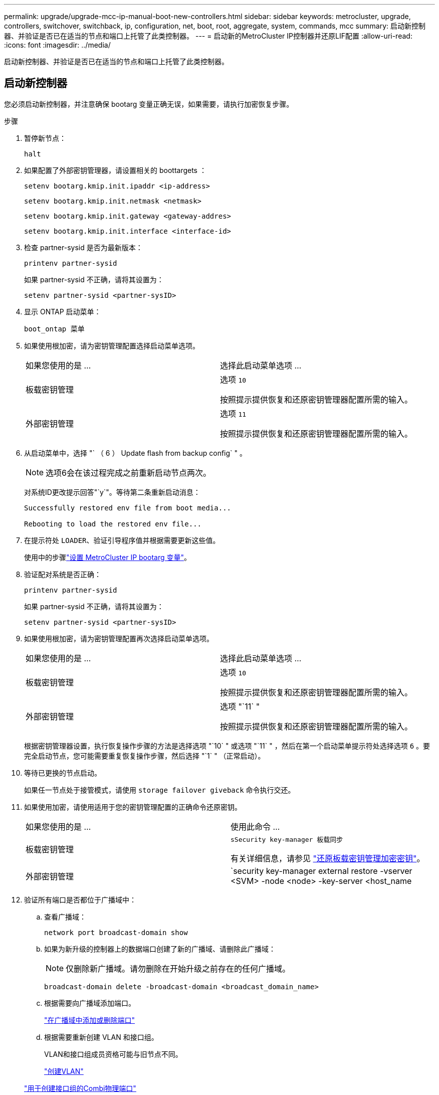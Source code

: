 ---
permalink: upgrade/upgrade-mcc-ip-manual-boot-new-controllers.html 
sidebar: sidebar 
keywords: metrocluster, upgrade, controllers, switchover, switchback, ip, configuration, net, boot, root, aggregate, system, commands, mcc 
summary: 启动新控制器、并验证是否已在适当的节点和端口上托管了此类控制器。 
---
= 启动新的MetroCluster IP控制器并还原LIF配置
:allow-uri-read: 
:icons: font
:imagesdir: ../media/


[role="lead"]
启动新控制器、并验证是否已在适当的节点和端口上托管了此类控制器。



== 启动新控制器

您必须启动新控制器，并注意确保 bootarg 变量正确无误，如果需要，请执行加密恢复步骤。

.步骤
. 暂停新节点：
+
`halt`

. 如果配置了外部密钥管理器，请设置相关的 boottargets ：
+
`setenv bootarg.kmip.init.ipaddr <ip-address>`

+
`setenv bootarg.kmip.init.netmask <netmask>`

+
`setenv bootarg.kmip.init.gateway <gateway-addres>`

+
`setenv bootarg.kmip.init.interface <interface-id>`

. 检查 partner-sysid 是否为最新版本：
+
`printenv partner-sysid`

+
如果 partner-sysid 不正确，请将其设置为：

+
`setenv partner-sysid <partner-sysID>`

. 显示 ONTAP 启动菜单：
+
`boot_ontap 菜单`

. 如果使用根加密，请为密钥管理配置选择启动菜单选项。
+
|===


| 如果您使用的是 ... | 选择此启动菜单选项 ... 


 a| 
板载密钥管理
 a| 
选项 `10`

按照提示提供恢复和还原密钥管理器配置所需的输入。



 a| 
外部密钥管理
 a| 
选项 `11`

按照提示提供恢复和还原密钥管理器配置所需的输入。

|===
. 从启动菜单中，选择 "` （ 6 ） Update flash from backup config` " 。
+

NOTE: 选项6会在该过程完成之前重新启动节点两次。

+
对系统ID更改提示回答"`y`"。等待第二条重新启动消息：

+
[listing]
----
Successfully restored env file from boot media...

Rebooting to load the restored env file...
----
. 在提示符处 `LOADER`、验证引导程序值并根据需要更新这些值。
+
使用中的步骤link:upgrade-mcc-ip-manual-apply-rcf-set-bootarg.html#set-the-metrocluster-ip-bootarg-variables["设置 MetroCluster IP bootarg 变量"]。

. 验证配对系统是否正确：
+
`printenv partner-sysid`

+
如果 partner-sysid 不正确，请将其设置为：

+
`setenv partner-sysid <partner-sysID>`

. 如果使用根加密，请为密钥管理配置再次选择启动菜单选项。
+
|===


| 如果您使用的是 ... | 选择此启动菜单选项 ... 


 a| 
板载密钥管理
 a| 
选项 `10`

按照提示提供恢复和还原密钥管理器配置所需的输入。



 a| 
外部密钥管理
 a| 
选项 "`11` "

按照提示提供恢复和还原密钥管理器配置所需的输入。

|===
+
根据密钥管理器设置，执行恢复操作步骤的方法是选择选项 "`10` " 或选项 "`11` " ，然后在第一个启动菜单提示符处选择选项 `6` 。要完全启动节点，您可能需要重复恢复操作步骤，然后选择 "`1` " （正常启动）。

. 等待已更换的节点启动。
+
如果任一节点处于接管模式，请使用 `storage failover giveback` 命令执行交还。

. 如果使用加密，请使用适用于您的密钥管理配置的正确命令还原密钥。
+
|===


| 如果您使用的是 ... | 使用此命令 ... 


 a| 
板载密钥管理
 a| 
`sSecurity key-manager 板载同步`

有关详细信息，请参见 https://docs.netapp.com/ontap-9/topic/com.netapp.doc.pow-nve/GUID-E4AB2ED4-9227-4974-A311-13036EB43A3D.html["还原板载密钥管理加密密钥"^]。



 a| 
外部密钥管理
 a| 
`security key-manager external restore -vserver <SVM> -node <node> -key-server <host_name|IP_address:port> -key-id key_id -key-tag key_tag <node_name>`

有关详细信息，请参见 https://docs.netapp.com/ontap-9/topic/com.netapp.doc.pow-nve/GUID-32DA96C3-9B04-4401-92B8-EAF323C3C863.html["还原外部密钥管理加密密钥"^]。

|===
. 验证所有端口是否都位于广播域中：
+
.. 查看广播域：
+
`network port broadcast-domain show`

.. 如果为新升级的控制器上的数据端口创建了新的广播域、请删除此广播域：
+

NOTE: 仅删除新广播域。请勿删除在开始升级之前存在的任何广播域。

+
`broadcast-domain delete -broadcast-domain <broadcast_domain_name>`

.. 根据需要向广播域添加端口。
+
https://docs.netapp.com/ontap-9/topic/com.netapp.doc.dot-cm-nmg/GUID-003BDFCD-58A3-46C9-BF0C-BA1D1D1475F9.html["在广播域中添加或删除端口"^]

.. 根据需要重新创建 VLAN 和接口组。
+
VLAN和接口组成员资格可能与旧节点不同。

+
https://docs.netapp.com/ontap-9/topic/com.netapp.doc.dot-cm-nmg/GUID-8929FCE2-5888-4051-B8C0-E27CAF3F2A63.html["创建VLAN"^]

+
https://docs.netapp.com/ontap-9/topic/com.netapp.doc.dot-cm-nmg/GUID-DBC9DEE2-EAB7-430A-A773-4E3420EE2AA1.html["用于创建接口组的Combi物理端口"^]







== 验证并还原 LIF 配置

验证 LIF 是否托管在升级操作步骤开始时映射的相应节点和端口上。

.关于此任务
* 此任务在 site_B 上执行
* 请参见您在中创建的端口映射计划link:upgrade-mcc-ip-prepare-system.html#map-ports-from-the-old-nodes-to-the-new-nodes["将端口从旧节点映射到新节点"]。



CAUTION: 在执行切回之前、您必须验证新节点上的数据SIFs位置是否正确。切回配置时、ONTAP会尝试恢复由这些LUN使用的主端口上的流量。如果主端口与交换机端口和VLAN的连接不正确、则可能会发生I/O故障。

.步骤
. 在切回之前、请验证是否已在相应的节点和端口上托管了这些文件。
+
.. 更改为高级权限级别：
+
`set -privilege advanced`

.. 显示LIF、并确认每个数据LIF使用的主端口正确无误：
+
`network interface show`

.. 修改未使用正确主端口的任何SID:
+
`network interface modify -vserver <svm-name> -lif <data-lif> -home-port <port-id>`

+
如果此命令返回错误、您可以覆盖端口配置：

+
`vserver config override -command "network interface modify -vserver <svm-name> -home-port <active_port_after_upgrade> -lif <lif_name> -home-node <new_node_name>"`

+
在 `vserver config override` 命令中输入 network interface modify 命令时，您不能使用选项卡自动完成功能。您可以使用 autoscomplete 创建网络 `interface modify` ，然后将其括在 `vserver config override` 命令中。

.. 确认现在所有数据Sifs都位于正确的主端口上：
+
`network interface show`

.. 返回到管理权限级别：
+
`set -privilege admin`



. 将接口还原到其主节点：
+
`network interface revert * -vserver <svm-name>`

+
根据需要对所有 SVM 执行此步骤。



.下一步是什么？
link:upgrade-mcc-ip-manual-switchback.html["切回MetroCluster配置"](英文)

